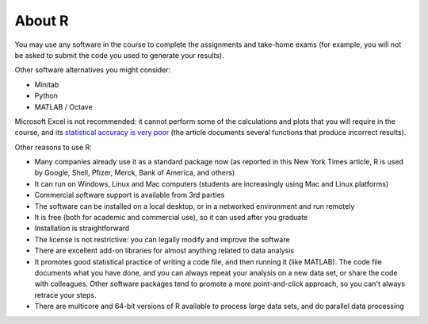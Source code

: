 About R
========

You may use any software in the course to complete the assignments and take-home exams (for example, you will not be asked to submit the code you used to generate your results). 

Other software alternatives you might consider:

* Minitab
* Python
* MATLAB / Octave

Microsoft Excel is not recommended: it cannot perform some of the calculations and plots that you will require in the course, and its `statistical accuracy is very poor <http://dx.doi.org/10.1016/j.csda.2008.03.004>`_ (the article documents several functions that produce incorrect results).

Other reasons to use R:

* Many companies already use it as a standard package now (as reported in this New York Times article, R is used by Google, Shell, Pfizer, Merck, Bank of America, and others)
* It can run on Windows, Linux and Mac computers (students are increasingly using Mac and Linux platforms)
* Commercial software support is available from 3rd parties
* The software can be installed on a local desktop, or in a networked environment and run remotely
* It is free (both for academic and commercial use), so it can used after you graduate
* Installation is straightforward
* The license is not restrictive: you can legally modify and improve the software
* There are excellent add-on libraries for almost anything related to data analysis
* It promotes good statistical practice of writing a code file, and then running it (like MATLAB). The code file documents what you have done, and you can always repeat your analysis on a new data set, or share the code with colleagues. Other software packages tend to promote a more point-and-click approach, so you can't always retrace your steps.
* There are multicore and 64-bit versions of R available to process large data sets, and do parallel data processing

